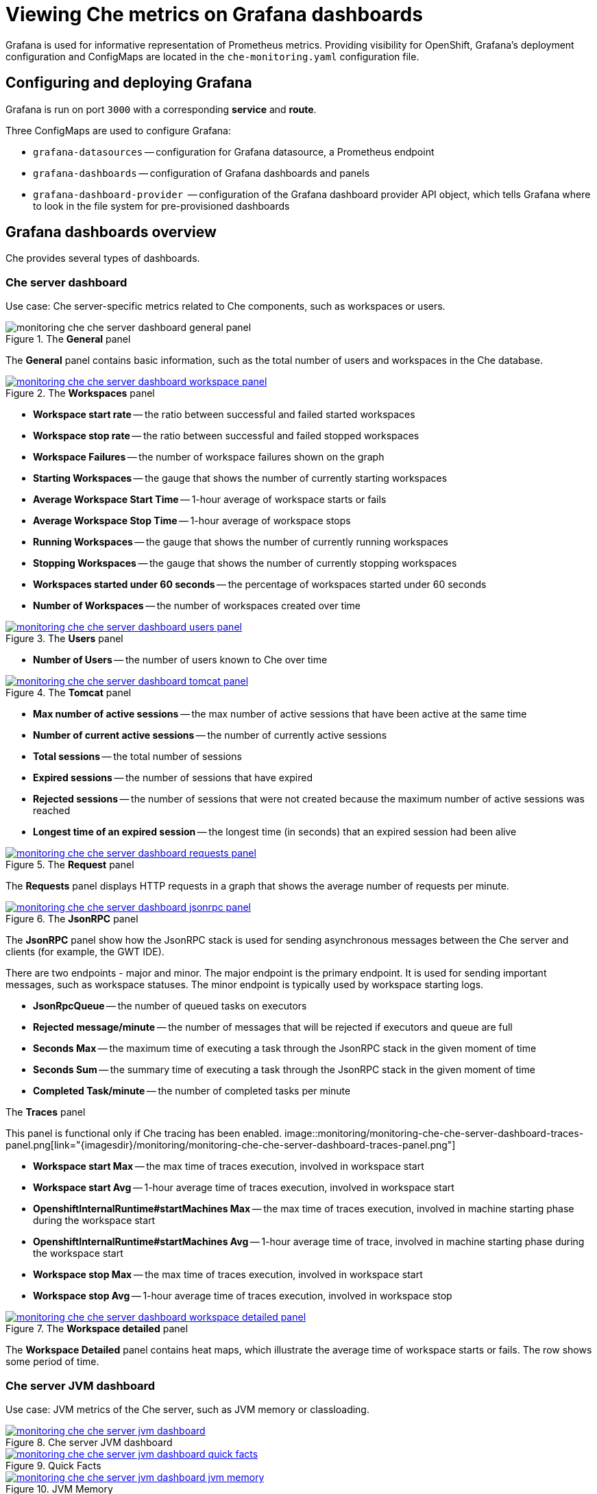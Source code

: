 [id="viewing-che-metrics-on-grafana-dashboards_{context}"]
= Viewing Che metrics on Grafana dashboards

Grafana is used for informative representation of Prometheus metrics. Providing visibility for OpenShift, Grafana’s deployment configuration and ConfigMaps are located in the `che-monitoring.yaml` configuration file.


== Configuring and deploying Grafana

Grafana is run on port `3000` with a corresponding *service* and *route*.

Three ConfigMaps are used to configure Grafana:

* `grafana-datasources` -- configuration for Grafana datasource, a Prometheus endpoint
* `grafana-dashboards` -- configuration of Grafana dashboards and panels
* `grafana-dashboard-provider`  -- configuration of the Grafana dashboard provider API object, which tells Grafana where to look in the file system for pre-provisioned dashboards


== Grafana dashboards overview

Che provides several types of dashboards.


=== Che server dashboard

Use case: Che server-specific metrics related to Che components, such as workspaces or users.

.The *General* panel
image::monitoring/monitoring-che-che-server-dashboard-general-panel.png[]

The *General* panel contains basic information, such as the total number of users and workspaces in the Che database.

.The *Workspaces* panel
image::monitoring/monitoring-che-che-server-dashboard-workspace-panel.png[link="{imagesdir}/monitoring/monitoring-che-che-server-dashboard-workspace-panel.png"]

* *Workspace start rate* -- the ratio between successful and failed started workspaces
* *Workspace stop rate* -- the ratio between successful and failed stopped workspaces
* *Workspace Failures* -- the number of workspace failures shown on the graph
* *Starting Workspaces* -- the gauge that shows the number of currently starting workspaces
* *Average Workspace Start Time* -- 1-hour average of workspace starts or fails
* *Average Workspace Stop Time* -- 1-hour average of workspace stops
* *Running Workspaces* -- the gauge that shows the number of currently running workspaces
* *Stopping Workspaces* -- the gauge that shows the number of currently stopping workspaces
* *Workspaces started under 60 seconds* -- the percentage of workspaces started under 60 seconds
* *Number of Workspaces* -- the number of workspaces created over time

.The *Users* panel
image::monitoring/monitoring-che-che-server-dashboard-users-panel.png[link="{imagesdir}/monitoring/monitoring-che-che-server-dashboard-users-panel.png"]

* *Number of Users* -- the number of users known to Che over time


.The *Tomcat* panel
image::monitoring/monitoring-che-che-server-dashboard-tomcat-panel.png[link="{imagesdir}/monitoring/monitoring-che-che-server-dashboard-tomcat-panel.png"]

* *Max number of active sessions* -- the max number of active sessions that have been active at the same time
* *Number of current active sessions* -- the number of currently active sessions
* *Total sessions* -- the total number of sessions
* *Expired sessions* -- the number of sessions that have expired
* *Rejected sessions* -- the number of sessions that were not created because the maximum number of active sessions was reached
* *Longest time of an expired session* -- the longest time (in seconds) that an expired session had been alive

.The *Request* panel
image::monitoring/monitoring-che-che-server-dashboard-requests-panel.png[link="{imagesdir}/monitoring/monitoring-che-che-server-dashboard-requests-panel.png"]

The *Requests* panel displays HTTP requests in a graph that shows the average number of requests per minute.

.The *JsonRPC* panel
image::monitoring/monitoring-che-che-server-dashboard-jsonrpc-panel.png[link="{imagesdir}/monitoring/monitoring-che-che-server-dashboard-jsonrpc-panel.png"]

The *JsonRPC* panel show how the JsonRPC stack is used for sending asynchronous messages between the Che server and clients (for example, the GWT IDE).

There are two endpoints - major and minor. The major endpoint is the primary endpoint. It is used for sending important messages, such as workspace statuses. The minor endpoint is typically used by workspace starting logs.

* *JsonRpcQueue* -- the number of queued tasks on executors
* *Rejected message/minute* -- the number of messages that will be rejected if executors and queue are full
* *Seconds Max* -- the maximum time of executing a task through the JsonRPC stack in the given moment of time
* *Seconds Sum* -- the summary time of executing a task through the JsonRPC stack in the given moment of time
* *Completed Task/minute* -- the number of completed tasks per minute

.The *Traces* panel
This panel is functional only if Che tracing has been enabled.
image::monitoring/monitoring-che-che-server-dashboard-traces-panel.png[link="{imagesdir}/monitoring/monitoring-che-che-server-dashboard-traces-panel.png"]


* *Workspace start Max* -- the max time of traces execution, involved in workspace start
* *Workspace start Avg* -- 1-hour average time of traces execution, involved in workspace start
* *OpenshiftInternalRuntime#startMachines Max* -- the max time of traces execution, involved in machine starting phase during the workspace start
* *OpenshiftInternalRuntime#startMachines Avg* -- 1-hour average time of trace, involved in machine starting phase during the workspace start
* *Workspace stop Max* -- the max time of traces execution, involved in workspace start
* *Workspace stop Avg* -- 1-hour average time of traces execution, involved in workspace stop

.The *Workspace detailed* panel
image::monitoring/monitoring-che-che-server-dashboard-workspace-detailed-panel.png[link="{imagesdir}/monitoring/monitoring-che-che-server-dashboard-workspace-detailed-panel.png"]

The *Workspace Detailed* panel contains heat maps, which illustrate the average time of workspace starts or fails. The row shows some period of time.


=== Che server JVM dashboard

Use case: JVM metrics of the Che server, such as JVM memory or classloading.

.Che server JVM dashboard
image::monitoring/monitoring-che-che-server-jvm-dashboard.png[link="{imagesdir}/monitoring/monitoring-che-che-server-jvm-dashboard.png"]

.Quick Facts
image::monitoring/monitoring-che-che-server-jvm-dashboard-quick-facts.png[link="{imagesdir}/monitoring/monitoring-che-che-server-jvm-dashboard-quick-facts.png"]

.JVM Memory
image::monitoring/monitoring-che-che-server-jvm-dashboard-jvm-memory.png[link="{imagesdir}/monitoring/monitoring-che-che-server-jvm-dashboard-jvm-memory.png"]

.JVM Misc
image::monitoring/monitoring-che-che-server-jvm-dashboard-jvm-misc.png[link="{imagesdir}/monitoring/monitoring-che-che-server-jvm-dashboard-jvm-misc.png"]

.JVM Memory Pools (heap)
image::monitoring/monitoring-che-che-server-jvm-dashboard-jvm-memory-pools-heap.png[link="{imagesdir}/monitoring/monitoring-che-che-server-jvm-dashboard-jvm-memory-pools-heap.png"]

.JVM Memory Pools (Non-Heap)
image::monitoring/monitoring-che-che-server-jvm-dashboard-jvm-memory-pools-non-heap.png[link="{imagesdir}/monitoring/monitoring-che-che-server-jvm-dashboard-jvm-memory-pools-non-heap.png"]

.Garbage Collection
image::monitoring/monitoring-che-che-server-jvm-dashboard-garbage-collection.png[link="{imagesdir}/monitoring/monitoring-che-che-server-jvm-dashboard-garbage-collection.png"]

.Classloading
image::monitoring/monitoring-che-che-server-jvm-dashboard-classloading.png[link="{imagesdir}/monitoring/monitoring-che-che-server-jvm-dashboard-classloading.png"]

.Buffer Pools
image::monitoring/monitoring-che-che-server-jvm-dashboard-buffer-pools.png[link="{imagesdir}/monitoring/monitoring-che-che-server-jvm-dashboard-buffer-pools.png"]


// [discrete]
// == Additional resources
// 
// * A bulleted list of links to other material closely related to the contents of the procedure module.
// * For more details on writing procedure modules, see the link:https://github.com/redhat-documentation/modular-docs#modular-documentation-reference-guide[Modular Documentation Reference Guide].
// * Use a consistent system for file names, IDs, and titles. For tips, see _Anchor Names and File Names_ in link:https://github.com/redhat-documentation/modular-docs#modular-documentation-reference-guide[Modular Documentation Reference Guide].
